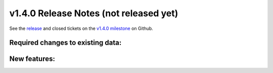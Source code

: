 .. Copyright © 2015-2018 the contributors (see Contributors.md).

   This file is part of Knora.

   Knora is free software: you can redistribute it and/or modify
   it under the terms of the GNU Affero General Public License as published
   by the Free Software Foundation, either version 3 of the License, or
   (at your option) any later version.

   Knora is distributed in the hope that it will be useful,
   but WITHOUT ANY WARRANTY; without even the implied warranty of
   MERCHANTABILITY or FITNESS FOR A PARTICULAR PURPOSE.  See the
   GNU Affero General Public License for more details.

   You should have received a copy of the GNU Affero General Public
   License along with Knora.  If not, see <http://www.gnu.org/licenses/>.

***************************************
v1.4.0 Release Notes (not released yet)
***************************************

See the `release`_ and closed tickets on the `v1.4.0 milestone`_ on Github.


Required changes to existing data:
----------------------------------


New features:
-------------


.. _release: https://github.com/dhlab-basel/Knora/releases/tag/v1.4.0
.. _v1.4.0 milestone: https://github.com/dhlab-basel/Knora/milestone/8
